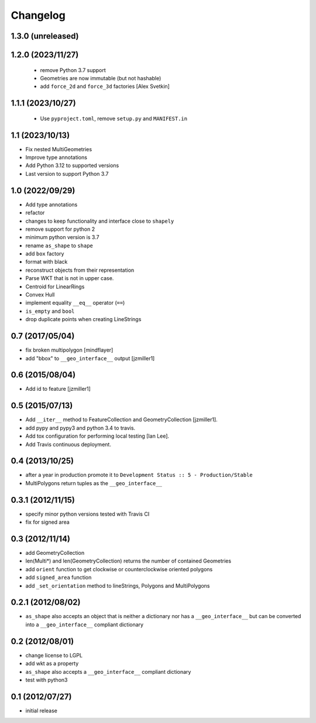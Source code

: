 Changelog
=========

1.3.0 (unreleased)
------------------


1.2.0 (2023/11/27)
------------------

 - remove Python 3.7 support
 - Geometries are now immutable (but not hashable)
 - add ``force_2d`` and ``force_3d`` factories [Alex Svetkin]

1.1.1 (2023/10/27)
------------------

 - Use ``pyproject.toml``, remove ``setup.py`` and ``MANIFEST.in``

1.1 (2023/10/13)
-----------------

- Fix nested MultiGeometries
- Improve type annotations
- Add Python 3.12 to supported versions
- Last version to support Python 3.7

1.0 (2022/09/29)
------------------------

- Add type annotations
- refactor
- changes to keep functionality and interface close to ``shapely``
- remove support for python 2
- minimum python version is 3.7
- rename ``as_shape`` to ``shape``
- add ``box`` factory
- format with black
- reconstruct objects from their representation
- Parse WKT that is not in upper case.
- Centroid for LinearRings
- Convex Hull
- implement equality ``__eq__`` operator (``==``)
- ``is_empty`` and ``bool``
- drop duplicate points when creating LineStrings

0.7 (2017/05/04)
-----------------

- fix broken multipolygon [mindflayer]
- add "bbox" to ``__geo_interface__`` output [jzmiller1]

0.6 (2015/08/04)
-----------------

- Add id to feature [jzmiller1]

0.5 (2015/07/13)
-----------------

- Add ``__iter__`` method to FeatureCollection and GeometryCollection [jzmiller1].
- add pypy and pypy3 and python 3.4 to travis.
- Add tox configuration for performing local testing [Ian Lee].
- Add Travis continuous deployment.

0.4 (2013/10/25)
-----------------

- after a year in production promote it to ``Development Status :: 5 - Production/Stable``
- MultiPolygons return tuples as the ``__geo_interface__``

0.3.1 (2012/11/15)
------------------

- specify minor python versions tested with Travis CI
- fix for signed area


0.3 (2012/11/14)
-------------------

- add GeometryCollection
- len(Multi*) and len(GeometryCollection) returns the number of contained Geometries
- add ``orient`` function to get clockwise or counterclockwise oriented polygons
- add ``signed_area`` function
- add ``_set_orientation`` method to lineStrings, Polygons and MultiPolygons


0.2.1 (2012/08/02)
-------------------

- ``as_shape`` also accepts an object that is neither a dictionary nor has a ``__geo_interface__``
  but can be converted into a ``__geo_interface__`` compliant dictionary


0.2 (2012/08/01)
-----------------

- change license to LGPL
- add wkt as a property
- ``as_shape`` also accepts a ``__geo_interface__`` compliant dictionary
- test with python3


0.1 (2012/07/27)
-----------------

- initial release

